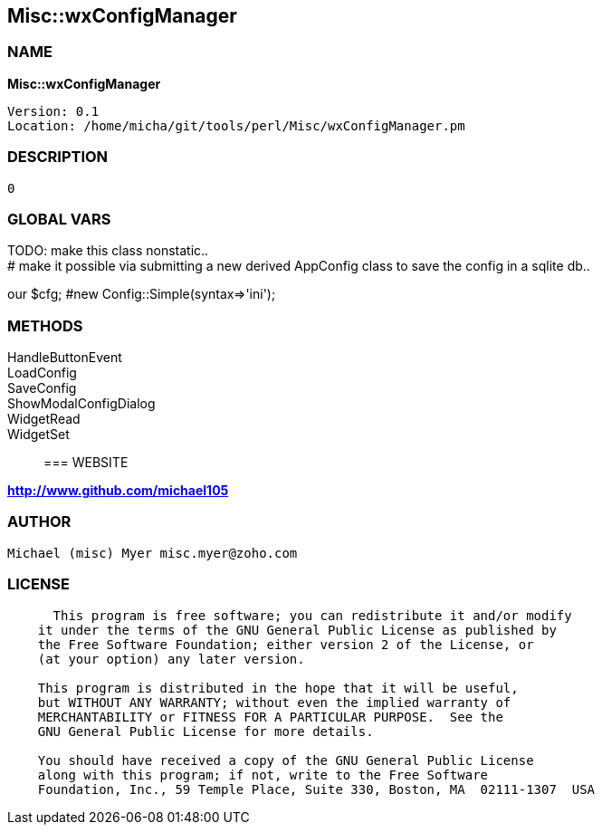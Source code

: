 
:hardbreaks:

== Misc::wxConfigManager 

=== NAME

*Misc::wxConfigManager* 

  
  Version: 0.1 
  Location: /home/micha/git/tools/perl/Misc/wxConfigManager.pm


=== DESCRIPTION

  0


=== GLOBAL VARS
   
TODO: make this class nonstatic..
# make it possible via submitting a new derived AppConfig class to save the config in a sqlite db..
 
our	$cfg; #new Config::Simple(syntax=>'ini');
  
=== METHODS

HandleButtonEvent::
   


LoadConfig::
   


SaveConfig::
   


ShowModalConfigDialog::
   


WidgetRead::
   


WidgetSet::
   




=== WEBSITE

*http://www.github.com/michael105*

=== AUTHOR
  Michael (misc) Myer misc.myer@zoho.com

=== LICENSE

```
  
      This program is free software; you can redistribute it and/or modify
    it under the terms of the GNU General Public License as published by
    the Free Software Foundation; either version 2 of the License, or
    (at your option) any later version.

    This program is distributed in the hope that it will be useful,
    but WITHOUT ANY WARRANTY; without even the implied warranty of
    MERCHANTABILITY or FITNESS FOR A PARTICULAR PURPOSE.  See the
    GNU General Public License for more details.

    You should have received a copy of the GNU General Public License
    along with this program; if not, write to the Free Software
    Foundation, Inc., 59 Temple Place, Suite 330, Boston, MA  02111-1307  USA

  

  
```


